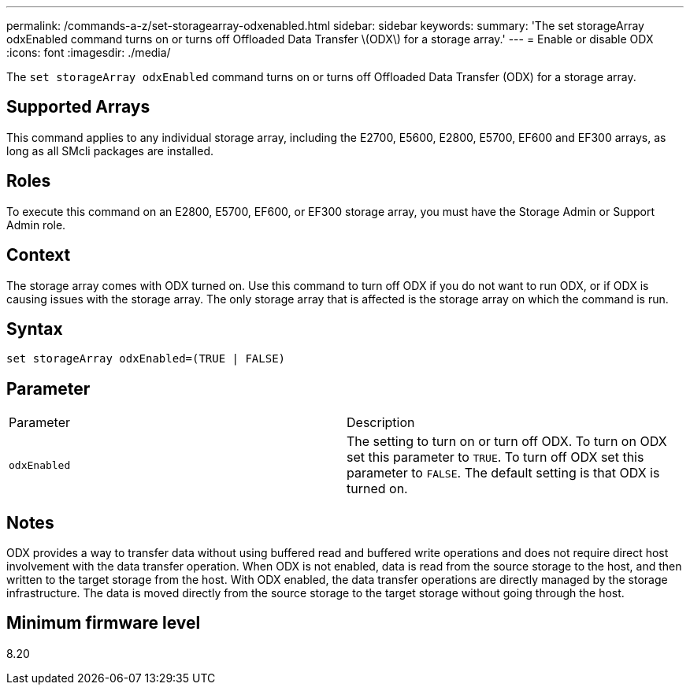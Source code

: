 ---
permalink: /commands-a-z/set-storagearray-odxenabled.html
sidebar: sidebar
keywords: 
summary: 'The set storageArray odxEnabled command turns on or turns off Offloaded Data Transfer \(ODX\) for a storage array.'
---
= Enable or disable ODX
:icons: font
:imagesdir: ./media/

[.lead]
The `set storageArray odxEnabled` command turns on or turns off Offloaded Data Transfer (ODX) for a storage array.

== Supported Arrays

This command applies to any individual storage array, including the E2700, E5600, E2800, E5700, EF600 and EF300 arrays, as long as all SMcli packages are installed.

== Roles

To execute this command on an E2800, E5700, EF600, or EF300 storage array, you must have the Storage Admin or Support Admin role.

== Context

The storage array comes with ODX turned on. Use this command to turn off ODX if you do not want to run ODX, or if ODX is causing issues with the storage array. The only storage array that is affected is the storage array on which the command is run.

== Syntax

----
set storageArray odxEnabled=(TRUE | FALSE)
----

== Parameter

|===
| Parameter| Description
a|
`odxEnabled`
a|
The setting to turn on or turn off ODX. To turn on ODX set this parameter to `TRUE`. To turn off ODX set this parameter to `FALSE`. The default setting is that ODX is turned on.
|===

== Notes

ODX provides a way to transfer data without using buffered read and buffered write operations and does not require direct host involvement with the data transfer operation. When ODX is not enabled, data is read from the source storage to the host, and then written to the target storage from the host. With ODX enabled, the data transfer operations are directly managed by the storage infrastructure. The data is moved directly from the source storage to the target storage without going through the host.

== Minimum firmware level

8.20
